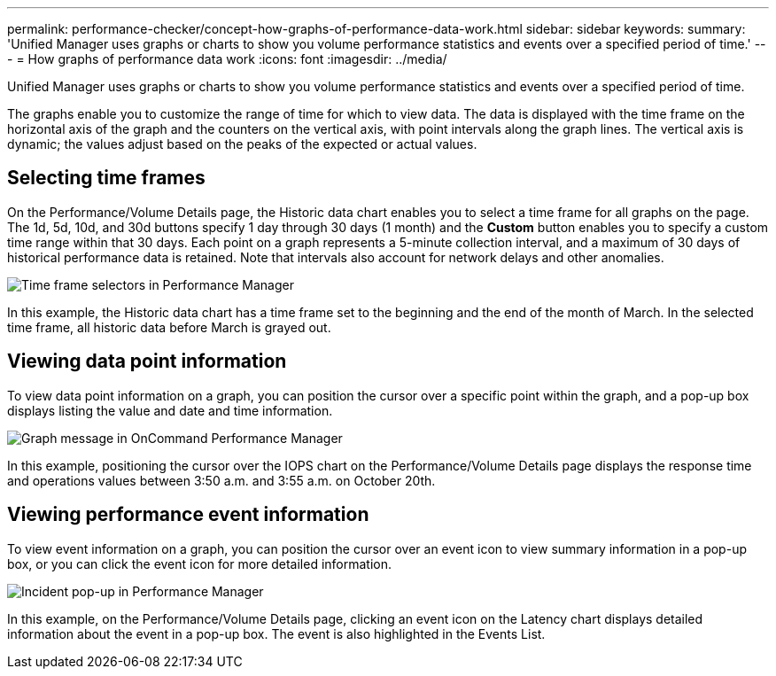 ---
permalink: performance-checker/concept-how-graphs-of-performance-data-work.html
sidebar: sidebar
keywords: 
summary: 'Unified Manager uses graphs or charts to show you volume performance statistics and events over a specified period of time.'
---
= How graphs of performance data work
:icons: font
:imagesdir: ../media/

[.lead]
Unified Manager uses graphs or charts to show you volume performance statistics and events over a specified period of time.

The graphs enable you to customize the range of time for which to view data. The data is displayed with the time frame on the horizontal axis of the graph and the counters on the vertical axis, with point intervals along the graph lines. The vertical axis is dynamic; the values adjust based on the peaks of the expected or actual values.

== Selecting time frames

On the Performance/Volume Details page, the Historic data chart enables you to select a time frame for all graphs on the page. The 1d, 5d, 10d, and 30d buttons specify 1 day through 30 days (1 month) and the *Custom* button enables you to specify a custom time range within that 30 days. Each point on a graph represents a 5-minute collection interval, and a maximum of 30 days of historical performance data is retained. Note that intervals also account for network delays and other anomalies.

image::../media/opm-timeframe-selectors-jpg.gif[Time frame selectors in Performance Manager]

In this example, the Historic data chart has a time frame set to the beginning and the end of the month of March. In the selected time frame, all historic data before March is grayed out.

== Viewing data point information

To view data point information on a graph, you can position the cursor over a specific point within the graph, and a pop-up box displays listing the value and date and time information.

image::../media/opm-chart-popup-png.gif[Graph message in OnCommand Performance Manager]

In this example, positioning the cursor over the IOPS chart on the Performance/Volume Details page displays the response time and operations values between 3:50 a.m. and 3:55 a.m. on October 20th.

== Viewing performance event information

To view event information on a graph, you can position the cursor over an event icon to view summary information in a pop-up box, or you can click the event icon for more detailed information.

image::../media/opm-bully-volume-png.gif[Incident pop-up in Performance Manager]

In this example, on the Performance/Volume Details page, clicking an event icon on the Latency chart displays detailed information about the event in a pop-up box. The event is also highlighted in the Events List.
